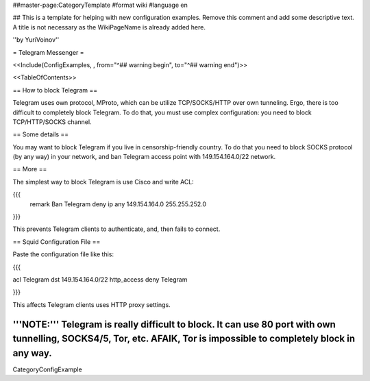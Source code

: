 ##master-page:CategoryTemplate
#format wiki
#language en

## This is a template for helping with new configuration examples. Remove this comment and add some descriptive text. A title is not necessary as the WikiPageName is already added here.

''by YuriVoinov''

= Telegram Messenger =

<<Include(ConfigExamples, , from="^## warning begin", to="^## warning end")>>

<<TableOfContents>>

== How to block Telegram ==

Telegram uses own protocol, MProto, which can be utilize TCP/SOCKS/HTTP over own tunneling. Ergo, there is too difficult to completely block Telegram. To do that, you must use complex configuration: you need to block TCP/HTTP/SOCKS channel.

== Some details ==

You may want to block Telegram if you live in censorship-friendly country. To do that you need to block SOCKS protocol (by any way) in your network, and ban Telegram access point with 149.154.164.0/22 network.

== More ==

The simplest way to block Telegram is use Cisco and write ACL:

{{{
 remark Ban Telegram
 deny   ip any 149.154.164.0 255.255.252.0
}}}

This prevents Telegram clients to authenticate, and, then fails to connect.

== Squid Configuration File ==

Paste the configuration file like this:

{{{

acl Telegram dst 149.154.164.0/22
http_access deny Telegram

}}}

This affects Telegram clients uses HTTP proxy settings.

'''NOTE:''' Telegram is really difficult to block. It can use 80 port with own tunnelling, SOCKS4/5, Tor, etc. AFAIK, Tor is impossible to completely block in any way.
----
CategoryConfigExample
